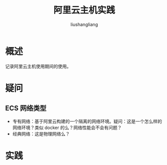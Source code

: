 # -*- coding:utf-8-*-
#+TITLE: 阿里云主机实践
#+AUTHOR: liushangliang
#+EMAIL: phenix3443+github@gmail.com

* 概述
  记录阿里云主机使用期间的使用。

* 疑问

** ECS 网络类型
   + 专有网络：基于阿里云构建的一个隔离的网络环境。疑问：这是一个怎么样的网络环境？类似 docker 的么？网络性能会不会有问题？
   + 经典网络：这是物理网络么？

* 实践
